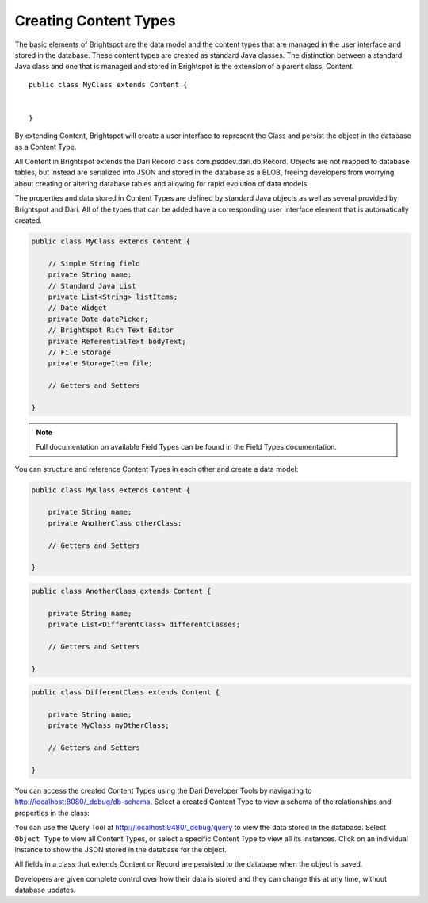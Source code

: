 ######################
Creating Content Types
######################

The basic elements of Brightspot are the data model and the content types that are managed in the user interface and stored in the database. These content types are created as standard Java classes. The distinction between a standard Java class and one that is managed and stored in Brightspot is the extension of a parent class, Content.

::

    public class MyClass extends Content {


    }

By extending Content, Brightspot will create a user interface to represent the Class and persist the object in the database as a Content Type.

All Content in Brightspot extends the Dari Record class com.psddev.dari.db.Record. Objects are not mapped to database tables, but instead are serialized into JSON and stored in the database as a BLOB, freeing developers from worrying about creating or altering database tables and allowing for rapid evolution of data models.

The properties and data stored in Content Types are defined by standard Java objects as well as several provided by Brightspot and Dari. All of the types that can be added have a corresponding user interface element that is automatically created.

.. code-block:: java

    public class MyClass extends Content {

        // Simple String field
        private String name;
        // Standard Java List
        private List<String> listItems;
        // Date Widget
        private Date datePicker;
        // Brightspot Rich Text Editor
        private ReferentialText bodyText;
        // File Storage
        private StorageItem file;

        // Getters and Setters

    }

.. note::

    Full documentation on available Field Types can be found in the Field Types documentation.

You can structure and reference Content Types in each other and create a data model:

.. code-block:: java    

    public class MyClass extends Content {

        private String name;
        private AnotherClass otherClass;

        // Getters and Setters

    }

.. code-block:: java

    public class AnotherClass extends Content {

        private String name;
        private List<DifferentClass> differentClasses;

        // Getters and Setters

    }


.. code-block:: java        

    public class DifferentClass extends Content {

        private String name;
        private MyClass myOtherClass;

        // Getters and Setters

    }

.. image:: images/new-myclass.png

You can access the created Content Types using the Dari Developer Tools by navigating to http://localhost:8080/_debug/db-schema. Select a created Content Type to view a schema of the relationships and properties in the class:

.. image:: images/myclass-schema.png

You can use the Query Tool at http://localhost:9480/_debug/query to view the data stored in the database. Select ``Object Type`` to view all Content Types, or select a specific Content Type to view all its instances. Click on an individual instance to show the JSON stored in the database for the object.

.. image:: images/dari-database-query.png 

All fields in a class that extends Content or Record are persisted to the database when the object is saved.

Developers are given complete control over how their data is stored and they can change this at any time, without database updates.
